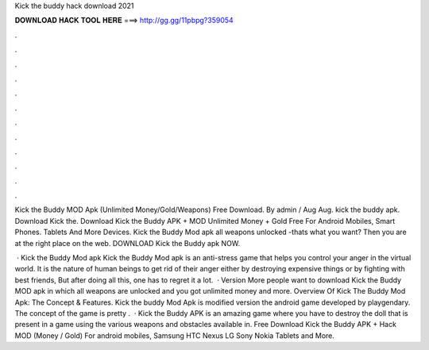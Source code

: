 Kick the buddy hack download 2021



𝐃𝐎𝐖𝐍𝐋𝐎𝐀𝐃 𝐇𝐀𝐂𝐊 𝐓𝐎𝐎𝐋 𝐇𝐄𝐑𝐄 ===> http://gg.gg/11pbpg?359054



.



.



.



.



.



.



.



.



.



.



.



.

Kick the Buddy MOD Apk (Unlimited Money/Gold/Weapons) Free Download. By admin / Aug Aug. kick the buddy apk. Download Kick the. Download Kick the Buddy APK + MOD Unlimited Money + Gold Free For Android Mobiles, Smart Phones. Tablets And More Devices. Kick the Buddy Mod apk all weapons unlocked -thats what you want? Then you are at the right place on the web. DOWNLOAD Kick the Buddy apk NOW.

 · Kick the Buddy Mod apk Kick the Buddy Mod apk is an anti-stress game that helps you control your anger in the virtual world. It is the nature of human beings to get rid of their anger either by destroying expensive things or by fighting with best friends, But after doing all this, one has to regret it a lot.  · Version More people want to download Kick the Buddy MOD apk in which all weapons are unlocked and you got unlimited money and more. Overview Of Kick The Buddy Mod Apk: The Concept & Features. Kick the buddy Mod Apk is modified version the android game developed by playgendary. The concept of the game is pretty .  · Kick the Buddy APK is an amazing game where you have to destroy the doll that is present in a game using the various weapons and obstacles available in. Free Download Kick the Buddy APK + Hack MOD (Money / Gold) For android mobiles, Samsung HTC Nexus LG Sony Nokia Tablets and More.
